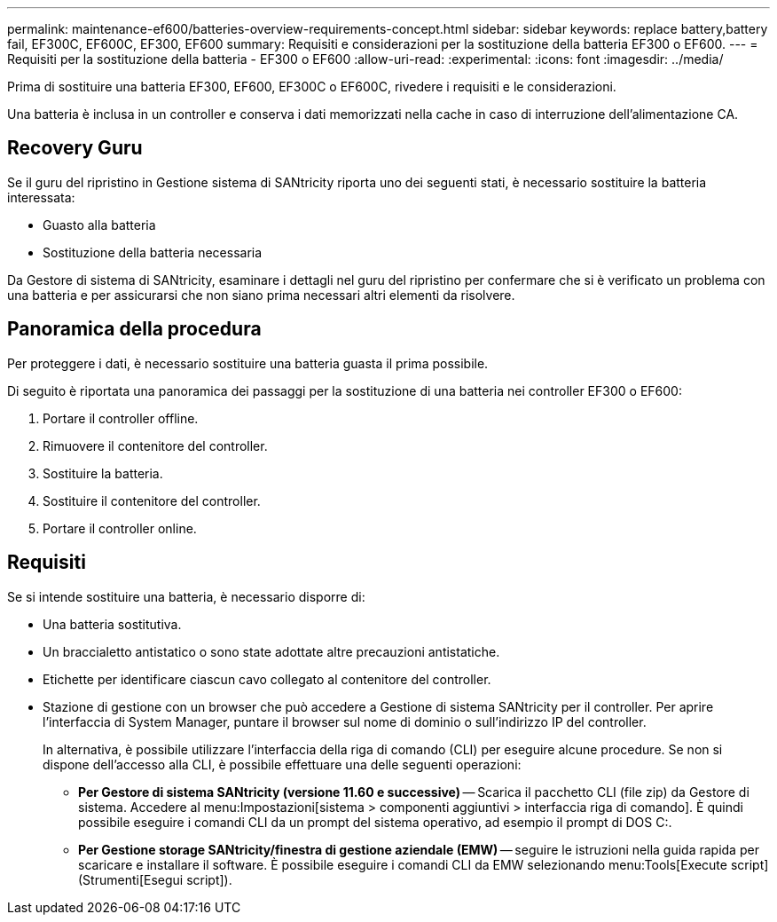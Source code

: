 ---
permalink: maintenance-ef600/batteries-overview-requirements-concept.html 
sidebar: sidebar 
keywords: replace battery,battery fail, EF300C, EF600C, EF300, EF600 
summary: Requisiti e considerazioni per la sostituzione della batteria EF300 o EF600. 
---
= Requisiti per la sostituzione della batteria - EF300 o EF600
:allow-uri-read: 
:experimental: 
:icons: font
:imagesdir: ../media/


[role="lead"]
Prima di sostituire una batteria EF300, EF600, EF300C o EF600C, rivedere i requisiti e le considerazioni.

Una batteria è inclusa in un controller e conserva i dati memorizzati nella cache in caso di interruzione dell'alimentazione CA.



== Recovery Guru

Se il guru del ripristino in Gestione sistema di SANtricity riporta uno dei seguenti stati, è necessario sostituire la batteria interessata:

* Guasto alla batteria
* Sostituzione della batteria necessaria


Da Gestore di sistema di SANtricity, esaminare i dettagli nel guru del ripristino per confermare che si è verificato un problema con una batteria e per assicurarsi che non siano prima necessari altri elementi da risolvere.



== Panoramica della procedura

Per proteggere i dati, è necessario sostituire una batteria guasta il prima possibile.

Di seguito è riportata una panoramica dei passaggi per la sostituzione di una batteria nei controller EF300 o EF600:

. Portare il controller offline.
. Rimuovere il contenitore del controller.
. Sostituire la batteria.
. Sostituire il contenitore del controller.
. Portare il controller online.




== Requisiti

Se si intende sostituire una batteria, è necessario disporre di:

* Una batteria sostitutiva.
* Un braccialetto antistatico o sono state adottate altre precauzioni antistatiche.
* Etichette per identificare ciascun cavo collegato al contenitore del controller.
* Stazione di gestione con un browser che può accedere a Gestione di sistema SANtricity per il controller. Per aprire l'interfaccia di System Manager, puntare il browser sul nome di dominio o sull'indirizzo IP del controller.
+
In alternativa, è possibile utilizzare l'interfaccia della riga di comando (CLI) per eseguire alcune procedure. Se non si dispone dell'accesso alla CLI, è possibile effettuare una delle seguenti operazioni:

+
** *Per Gestore di sistema SANtricity (versione 11.60 e successive)* -- Scarica il pacchetto CLI (file zip) da Gestore di sistema. Accedere al menu:Impostazioni[sistema > componenti aggiuntivi > interfaccia riga di comando]. È quindi possibile eseguire i comandi CLI da un prompt del sistema operativo, ad esempio il prompt di DOS C:.
** *Per Gestione storage SANtricity/finestra di gestione aziendale (EMW)* -- seguire le istruzioni nella guida rapida per scaricare e installare il software. È possibile eseguire i comandi CLI da EMW selezionando menu:Tools[Execute script] (Strumenti[Esegui script]).



